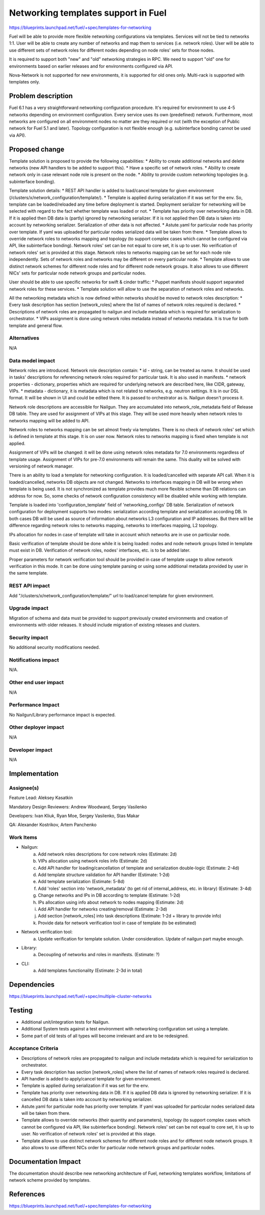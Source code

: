 ..
 This work is licensed under a Creative Commons Attribution 3.0 Unported
 License.

 http://creativecommons.org/licenses/by/3.0/legalcode

====================================
Networking templates support in Fuel
====================================

https://blueprints.launchpad.net/fuel/+spec/templates-for-networking

Fuel will be able to provide more flexible networking configurations via
templates.
Services will not be tied to networks 1:1. User will be able to create
any number of networks and map them to services (i.e. network roles).
User will be able to use different sets of network roles for different nodes
depending on node roles' sets for those nodes.

It is required to support both "new" and "old" networking strategies
in RPC. We need to support "old" one for environments based on earlier
releases and for environments configured via API.

Nova-Network is not supported for new environments, it is supported for old
ones only. Multi-rack is supported with templates only.


Problem description
===================

Fuel 6.1 has a very straightforward networking configuration procedure.
It's required for environment to use 4-5 networks depending on environment
configuration. Every service uses its own (predefined) network. Furthermore,
most networks are configured on all environment nodes no matter are they
required or not (with the exception of Public network for Fuel 5.1 and later).
Topology configuration is not flexible enough (e.g. subinterface bonding cannot
be used via API).


Proposed change
===============

Template solution is proposed to provide the following capabilities:
* Ability to create additional networks and delete networks (new API handlers
to be added to support this).
* Have a specific set of network roles.
* Ability to create network only in case relevant node role is present on the
node.
* Ability to provide custom networking topologies (e.g. subinterface bonding).

Template solution details:
* REST API handler is added to load/cancel template for given environment
(/clusters/x/network_configuration/template/).
* Template is applied during serialization if it was set for the env. So,
template can be loaded/reloaded any time before deployment is started.
Deployment serializer for networking will be selected with regard to the fact
whether template was loaded or not.
* Template has priority over networking data in DB. If it is applied then
DB data is (partly) ignored by networking serializer. If it is not applied then
DB data is taken into account by networking serializer. Serialization of
other data is not affected.
* Astute.yaml for particular node has priority over template. If yaml was
uploaded for particular nodes serialized data will be taken from there.
* Template allows to override network roles to networks mapping and topology
(to support complex cases which cannot be configured via API, like subinterface
bonding). Network roles' set can be not equal to core set, it is up to user.
No verification of network roles' set is provided at this stage. Network roles
to networks mapping can be set for each node role independently. Sets of
network roles and networks may be different on every particular node.
* Template allows to use distinct network schemes for different node roles and
for different node network groups. It also allows to use different NICs' sets
for particular node network groups and particular nodes.

User should be able to use specific networks for swift & cinder traffic:
* Puppet manifests should support separated network roles for these services.
* Template solution will allow to use the separation of network roles and
networks.

All the networking metadata which is now defined within networks should be
moved to network roles description:
* Every task description has section [network_roles] where the list of names of
network roles required is declared.
* Descriptions of network roles are propagated to nailgun and include metadata
which is required for serialization to orchestrator.
* VIPs assignment is done using network roles metadata instead of networks
metadata. It is true for both template and general flow.


Alternatives
------------

N/A


Data model impact
-----------------

Network roles are introduced. Network role description contain:
* id - string, can be treated as name. It should be used in tasks' descriptions
for referencing network roles required for particular task. It is also used in
manifests.
* network properties - dictionary, properties which are required for underlying
network are described here, like CIDR, gateway, VIPs.
* metadata - dictionary, it is metadata which is not related to networks,
e.g. neutron settings. It is in our DSL format. It will be shown in UI and
could be edited there. It is passed to orchestrator as is. Nailgun doesn't
process it.

Network role descriptions are accessible for Nailgun. They are accumulated into
network_role_metadata field of Release DB table. They are used for assignment
of VIPs at this stage. They will be used more heavily when network roles to
networks mapping will be added to API.

Network roles to networks mapping can be set almost freely via templates. There
is no check of network roles' set which is defined in template at this stage.
It is on user now. Network roles to networks mapping is fixed when template is
not applied.

Assignment of VIPs will be changed: it will be done using network roles
metadata for 7.0 environments regardless of template usage.
Assignment of VIPs for pre-7.0 environments will remain the same. This duality
will be solved with versioning of network manager.

There is an ability to load a template for networking configuration. It is
loaded/cancelled with separate API call. When it is loaded/cancelled, networks
DB objects are not changed. Networks to interfaces mapping in DB will be wrong
when template is being used. It is not synchronized as template provides much
more flexible scheme than DB relations can address for now. So, some checks of
network configuration consistency will be disabled while working with template.

Template is loaded into 'configuration_template' field of 'networking_configs'
DB table. Serialization of network configuration for deployment supports two
modes: serialization according template and serialization according DB. In both
cases DB will be used as source of information about networks L3 configuration
and IP addresses. But there will be difference regarding network roles to
networks mapping, networks to interfaces mapping, L2 topology.

IPs allocation for nodes in case of template will take in account which
networks are in use on particular node.

Basic verification of template should be done while it is being loaded:
nodes and node network groups listed in template must exist in DB.
Verification of network roles, nodes' interfaces, etc. is to be added later.

Proper parameters for network verification tool should be provided in case of
template usage to allow network verification in this mode. It can be done using
template parsing or using some additional metadata provided by user in the
same template.


REST API impact
---------------

Add "/clusters/x/network_configuration/template/" url to load/cancel template
for given environment.


Upgrade impact
--------------

Migration of schema and data must be provided to support previously created
environments and creation of environments with older releases. It should
include migration of existing releases and clusters.


Security impact
---------------

No additional security modifications needed.


Notifications impact
--------------------

N/A.


Other end user impact
---------------------

N/A

Performance Impact
------------------

No Nailgun/Library performance impact is expected.


Other deployer impact
---------------------

N/A


Developer impact
----------------

N/A


Implementation
==============

Assignee(s)
-----------

Feature Lead: Aleksey Kasatkin

Mandatory Design Reviewers: Andrew Woodward, Sergey Vasilenko

Developers: Ivan Kliuk, Ryan Moe, Sergey Vasilenko, Stas Makar

QA: Alexander Kostrikov, Artem Panchenko


Work Items
----------

* Nailgun:
   a. Add network roles descriptions for core network roles
      (Estimate: 2d)
   b. VIPs allocation using network roles info
      (Estimate: 2d)
   c. Add API handler for loading/cancellation of template and serialization
      double-logic
      (Estimate: 2-4d)
   d. Add template structure validation for API handler
      (Estimate: 1-2d)
   e. Add template serialization
      (Estimate: 5-8d)
   f. Add 'roles' section into 'network_metadata' (to get rid of
      internal_address, etc. in library)
      (Estimate: 3-4d)
   g. Change networks and IPs in DB according to template
      (Estimate: 1-2d)
   h. IPs allocation using info about network to nodes mapping
      (Estimate: 2d)
   i. Add API handler for networks creating/removal
      (Estimate: 2-3d)
   j. Add section [network_roles] into task descriptions
      (Estimate: 1-2d + library to provide info)
   k. Provide data for network verification tool in case of template
      (to be estimated)

* Network verification tool:
   a. Update verification for template solution.
      Under consideration. Update of nailgun part maybe enough.

* Library:
   a. Decoupling of networks and roles in manifests.
      (Estimate: ?)

* CLI:
   a. Add templates functionality
      (Estimate: 2-3d in total)


Dependencies
============

https://blueprints.launchpad.net/fuel/+spec/multiple-cluster-networks


Testing
=======

* Additional unit/integration tests for Nailgun.
* Additional System tests against a test environment with networking
  configuration set using a template.

* Some part of old tests of all types will become irrelevant and
  are to be redesigned.

Acceptance Criteria
-------------------

* Descriptions of network roles are propagated to nailgun and include metadata
  which is required for serialization to orchestrator.
* Every task description has section [network_roles] where the list of names of
  network roles required is declared.
* API handler is added to apply/cancel template for given environment.
* Template is applied during serialization if it was set for the env.
* Template has priority over networking data in DB. If it is applied DB data is
  ignored by networking serializer. If it is cancelled DB data is taken into
  account by networking serializer.
* Astute.yaml for particular node has priority over template. If yaml was
  uploaded for particular nodes serialized data will be taken from there.
* Template allows to override networks (their quantity and parameters),
  topology (to support complex cases which cannot be configured via API, like
  subinterface bonding). Network roles' set can be not equal to core set, it is
  up to user. No verification of network roles' set is provided at this stage.
* Template allows to use distinct network schemes for different node roles and
  for different node network groups. It also allows to use different NICs order
  for particular node network groups and particular nodes.


Documentation Impact
====================

The documentation should describe new networking architecture of Fuel,
networking templates workflow, limitations of network scheme provided by
templates.


References
==========

https://blueprints.launchpad.net/fuel/+spec/templates-for-networking
